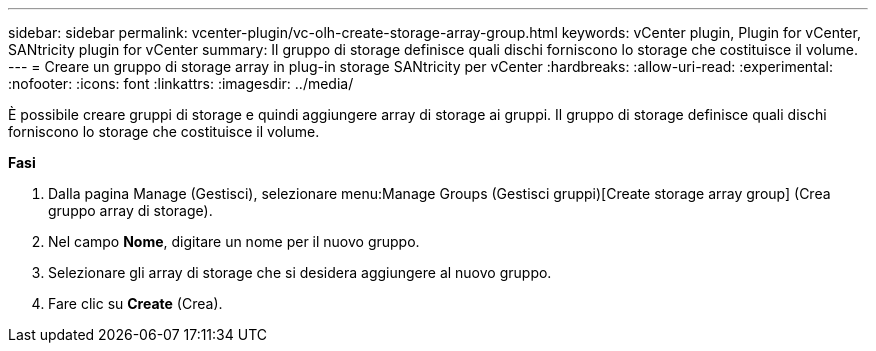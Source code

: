 ---
sidebar: sidebar 
permalink: vcenter-plugin/vc-olh-create-storage-array-group.html 
keywords: vCenter plugin, Plugin for vCenter, SANtricity plugin for vCenter 
summary: Il gruppo di storage definisce quali dischi forniscono lo storage che costituisce il volume. 
---
= Creare un gruppo di storage array in plug-in storage SANtricity per vCenter
:hardbreaks:
:allow-uri-read: 
:experimental: 
:nofooter: 
:icons: font
:linkattrs: 
:imagesdir: ../media/


[role="lead"]
È possibile creare gruppi di storage e quindi aggiungere array di storage ai gruppi. Il gruppo di storage definisce quali dischi forniscono lo storage che costituisce il volume.

*Fasi*

. Dalla pagina Manage (Gestisci), selezionare menu:Manage Groups (Gestisci gruppi)[Create storage array group] (Crea gruppo array di storage).
. Nel campo *Nome*, digitare un nome per il nuovo gruppo.
. Selezionare gli array di storage che si desidera aggiungere al nuovo gruppo.
. Fare clic su *Create* (Crea).

